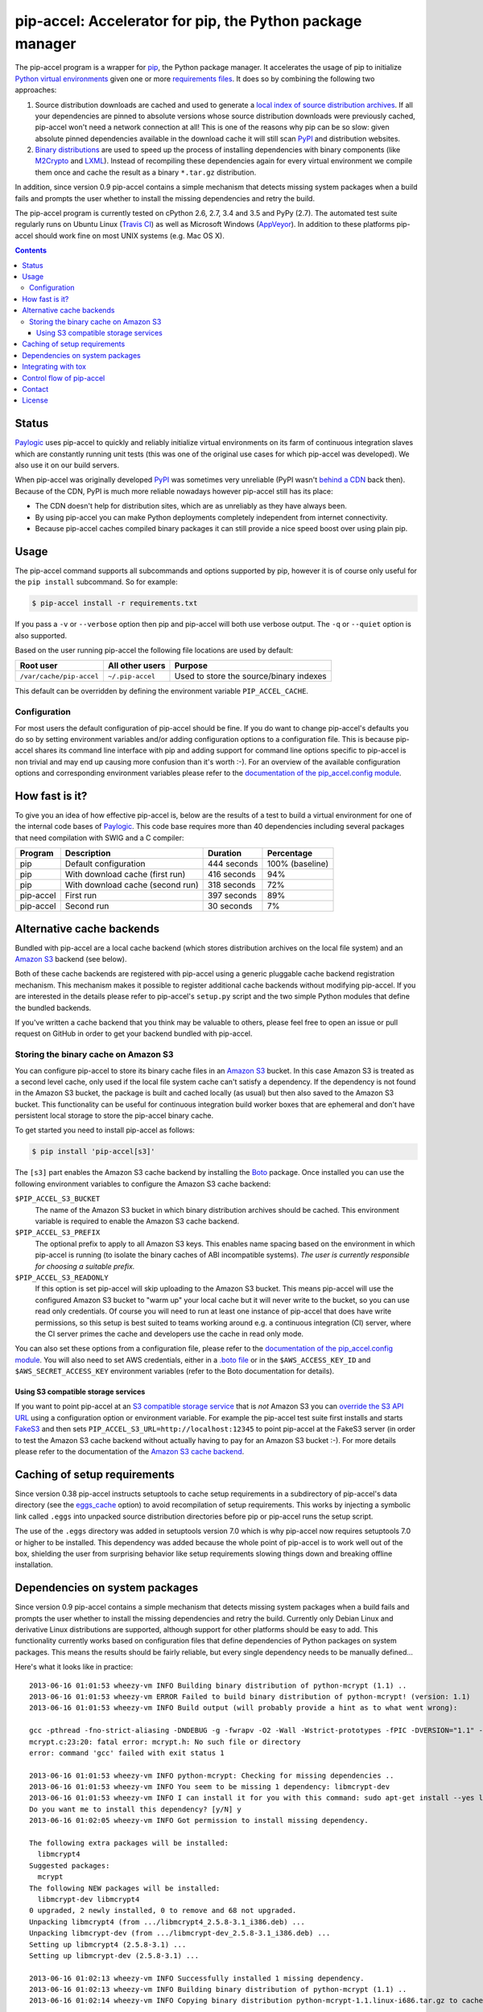 pip-accel: Accelerator for pip, the Python package manager
==========================================================

.. image:: https://travis-ci.org/paylogic/pip-accel.svg?branch=master
   :target: https://travis-ci.org/paylogic/pip-accel

.. image:: https://coveralls.io/repos/paylogic/pip-accel/badge.svg?branch=master
   :target: https://coveralls.io/r/paylogic/pip-accel?branch=master

The pip-accel program is a wrapper for pip_, the Python package manager. It
accelerates the usage of pip to initialize `Python virtual environments`_ given
one or more `requirements files`_. It does so by combining the following two
approaches:

1. Source distribution downloads are cached and used to generate a `local index
   of source distribution archives`_. If all your dependencies are pinned to
   absolute versions whose source distribution downloads were previously
   cached, pip-accel won't need a network connection at all! This is one of the
   reasons why pip can be so slow: given absolute pinned dependencies available
   in the download cache it will still scan PyPI_ and distribution websites.

2. `Binary distributions`_ are used to speed up the process of installing
   dependencies with binary components (like M2Crypto_ and LXML_). Instead of
   recompiling these dependencies again for every virtual environment we
   compile them once and cache the result as a binary ``*.tar.gz``
   distribution.

In addition, since version 0.9 pip-accel contains a simple mechanism that
detects missing system packages when a build fails and prompts the user whether
to install the missing dependencies and retry the build.

The pip-accel program is currently tested on cPython 2.6, 2.7, 3.4 and 3.5 and
PyPy (2.7). The automated test suite regularly runs on Ubuntu Linux (`Travis
CI`_) as well as Microsoft Windows (AppVeyor_). In addition to these platforms
pip-accel should work fine on most UNIX systems (e.g. Mac OS X).

.. contents::

Status
------

Paylogic_ uses pip-accel to quickly and reliably initialize virtual
environments on its farm of continuous integration slaves which are constantly
running unit tests (this was one of the original use cases for which pip-accel
was developed). We also use it on our build servers.

When pip-accel was originally developed PyPI_ was sometimes very unreliable
(PyPI wasn't `behind a CDN`_ back then). Because of the CDN, PyPI is much more
reliable nowadays however pip-accel still has its place:

- The CDN doesn't help for distribution sites, which are as unreliably as they
  have always been.

- By using pip-accel you can make Python deployments completely independent
  from internet connectivity.

- Because pip-accel caches compiled binary packages it can still provide a nice
  speed boost over using plain pip.

Usage
-----

The pip-accel command supports all subcommands and options supported by pip,
however it is of course only useful for the ``pip install`` subcommand. So for
example:

.. code-block:: bash

   $ pip-accel install -r requirements.txt

If you pass a ``-v`` or ``--verbose`` option then pip and pip-accel will both
use verbose output. The ``-q`` or ``--quiet`` option is also supported.

Based on the user running pip-accel the following file locations are used by
default:

=============================  =========================  =======================================
Root user                      All other users            Purpose
=============================  =========================  =======================================
``/var/cache/pip-accel``       ``~/.pip-accel``           Used to store the source/binary indexes
=============================  =========================  =======================================

This default can be overridden by defining the environment variable
``PIP_ACCEL_CACHE``.

Configuration
~~~~~~~~~~~~~

For most users the default configuration of pip-accel should be fine. If you do
want to change pip-accel's defaults you do so by setting environment variables
and/or adding configuration options to a configuration file. This is because
pip-accel shares its command line interface with pip and adding support for
command line options specific to pip-accel is non trivial and may end up
causing more confusion than it's worth :-). For an overview of the available
configuration options and corresponding environment variables please refer to
the `documentation of the pip_accel.config module`_.

How fast is it?
---------------

To give you an idea of how effective pip-accel is, below are the results of a
test to build a virtual environment for one of the internal code bases of
Paylogic_. This code base requires more than 40 dependencies including several
packages that need compilation with SWIG and a C compiler:

=========  ================================  ===========  ===============
Program    Description                       Duration     Percentage
=========  ================================  ===========  ===============
pip        Default configuration             444 seconds  100% (baseline)
pip        With download cache (first run)   416 seconds  94%
pip        With download cache (second run)  318 seconds  72%
pip-accel  First run                         397 seconds  89%
pip-accel  Second run                        30 seconds   7%
=========  ================================  ===========  ===============

Alternative cache backends
--------------------------

Bundled with pip-accel are a local cache backend (which stores distribution
archives on the local file system) and an `Amazon S3`_ backend (see below).

Both of these cache backends are registered with pip-accel using a generic
pluggable cache backend registration mechanism. This mechanism makes it
possible to register additional cache backends without modifying pip-accel. If
you are interested in the details please refer to pip-accel's ``setup.py``
script and the two simple Python modules that define the bundled backends.

If you've written a cache backend that you think may be valuable to others,
please feel free to open an issue or pull request on GitHub in order to get
your backend bundled with pip-accel.

Storing the binary cache on Amazon S3
~~~~~~~~~~~~~~~~~~~~~~~~~~~~~~~~~~~~~

You can configure pip-accel to store its binary cache files in an `Amazon S3`_
bucket. In this case Amazon S3 is treated as a second level cache, only used if
the local file system cache can't satisfy a dependency. If the dependency is
not found in the Amazon S3 bucket, the package is built and cached locally (as
usual) but then also saved to the Amazon S3 bucket. This functionality can be
useful for continuous integration build worker boxes that are ephemeral and
don't have persistent local storage to store the pip-accel binary cache.

To get started you need to install pip-accel as follows:

.. code-block:: bash

   $ pip install 'pip-accel[s3]'

The ``[s3]`` part enables the Amazon S3 cache backend by installing the Boto_
package. Once installed you can use the following environment variables to
configure the Amazon S3 cache backend:

``$PIP_ACCEL_S3_BUCKET``
 The name of the Amazon S3 bucket in which binary distribution archives should
 be cached. This environment variable is required to enable the Amazon S3 cache
 backend.

``$PIP_ACCEL_S3_PREFIX``
 The optional prefix to apply to all Amazon S3 keys. This enables name spacing
 based on the environment in which pip-accel is running (to isolate the binary
 caches of ABI incompatible systems). *The user is currently responsible for
 choosing a suitable prefix.*

``$PIP_ACCEL_S3_READONLY``
 If this option is set pip-accel will skip uploading to the Amazon S3 bucket.
 This means pip-accel will use the configured Amazon S3 bucket to "warm up"
 your local cache but it will never write to the bucket, so you can use read
 only credentials. Of course you will need to run at least one instance of
 pip-accel that does have write permissions, so this setup is best suited to
 teams working around e.g. a continuous integration (CI) server, where the CI
 server primes the cache and developers use the cache in read only mode.

You can also set these options from a configuration file, please refer to the
`documentation of the pip_accel.config module`_. You will also need to set AWS
credentials, either in a `.boto file`_ or in the ``$AWS_ACCESS_KEY_ID`` and
``$AWS_SECRET_ACCESS_KEY`` environment variables (refer to the Boto
documentation for details).

Using S3 compatible storage services
````````````````````````````````````

If you want to point pip-accel at an `S3 compatible storage service`_ that is
*not* Amazon S3 you can `override the S3 API URL`_ using a configuration option
or environment variable. For example the pip-accel test suite first installs
and starts FakeS3_ and then sets ``PIP_ACCEL_S3_URL=http://localhost:12345`` to
point pip-accel at the FakeS3 server (in order to test the Amazon S3 cache
backend without actually having to pay for an Amazon S3 bucket :-). For more
details please refer to the documentation of the `Amazon S3 cache backend`_.

Caching of setup requirements
-----------------------------

Since version 0.38 pip-accel instructs setuptools to cache setup requirements
in a subdirectory of pip-accel's data directory (see the eggs_cache_ option) to
avoid recompilation of setup requirements. This works by injecting a symbolic
link called ``.eggs`` into unpacked source distribution directories before pip
or pip-accel runs the setup script.

The use of the ``.eggs`` directory was added in setuptools version 7.0 which is
why pip-accel now requires setuptools 7.0 or higher to be installed. This
dependency was added because the whole point of pip-accel is to work well out
of the box, shielding the user from surprising behavior like setup requirements
slowing things down and breaking offline installation.

Dependencies on system packages
-------------------------------

Since version 0.9 pip-accel contains a simple mechanism that detects missing
system packages when a build fails and prompts the user whether to install the
missing dependencies and retry the build. Currently only Debian Linux and
derivative Linux distributions are supported, although support for other
platforms should be easy to add. This functionality currently works based on
configuration files that define dependencies of Python packages on system
packages. This means the results should be fairly reliable, but every single
dependency needs to be manually defined...

Here's what it looks like in practice::

 2013-06-16 01:01:53 wheezy-vm INFO Building binary distribution of python-mcrypt (1.1) ..
 2013-06-16 01:01:53 wheezy-vm ERROR Failed to build binary distribution of python-mcrypt! (version: 1.1)
 2013-06-16 01:01:53 wheezy-vm INFO Build output (will probably provide a hint as to what went wrong):

 gcc -pthread -fno-strict-aliasing -DNDEBUG -g -fwrapv -O2 -Wall -Wstrict-prototypes -fPIC -DVERSION="1.1" -I/usr/include/python2.7 -c mcrypt.c -o build/temp.linux-i686-2.7/mcrypt.o
 mcrypt.c:23:20: fatal error: mcrypt.h: No such file or directory
 error: command 'gcc' failed with exit status 1

 2013-06-16 01:01:53 wheezy-vm INFO python-mcrypt: Checking for missing dependencies ..
 2013-06-16 01:01:53 wheezy-vm INFO You seem to be missing 1 dependency: libmcrypt-dev
 2013-06-16 01:01:53 wheezy-vm INFO I can install it for you with this command: sudo apt-get install --yes libmcrypt-dev
 Do you want me to install this dependency? [y/N] y
 2013-06-16 01:02:05 wheezy-vm INFO Got permission to install missing dependency.

 The following extra packages will be installed:
   libmcrypt4
 Suggested packages:
   mcrypt
 The following NEW packages will be installed:
   libmcrypt-dev libmcrypt4
 0 upgraded, 2 newly installed, 0 to remove and 68 not upgraded.
 Unpacking libmcrypt4 (from .../libmcrypt4_2.5.8-3.1_i386.deb) ...
 Unpacking libmcrypt-dev (from .../libmcrypt-dev_2.5.8-3.1_i386.deb) ...
 Setting up libmcrypt4 (2.5.8-3.1) ...
 Setting up libmcrypt-dev (2.5.8-3.1) ...

 2013-06-16 01:02:13 wheezy-vm INFO Successfully installed 1 missing dependency.
 2013-06-16 01:02:13 wheezy-vm INFO Building binary distribution of python-mcrypt (1.1) ..
 2013-06-16 01:02:14 wheezy-vm INFO Copying binary distribution python-mcrypt-1.1.linux-i686.tar.gz to cache as python-mcrypt:1.1:py2.7.tar.gz.

Integrating with tox
--------------------

You can tell Tox_ to use pip-accel using a small shell script that first uses
pip to install pip-accel, then uses pip-accel to bootstrap the virtual
environment. You can find details about this in `issue #30 on GitHub`_.

Control flow of pip-accel
-------------------------

The way pip-accel works is not very intuitive but it is very effective. Below
is an overview of the control flow. Once you take a look at the code you'll
notice that the steps below are all embedded in a loop that retries several
times. This is mostly because of step 2 (downloading the source
distributions).

1. Run ``pip install --download=... --no-index -r requirements.txt`` to unpack
   source distributions available in the local source index. This is the first
   step because pip-accel should accept `requirements.txt` files as input but
   it will manually install dependencies from cached binary distributions
   (without using pip or easy_install):

  - If the command succeeds it means all dependencies are already available as
    downloaded source distributions. We'll parse the verbose pip output of step
    1 to find the direct and transitive dependencies (names and versions)
    defined in `requirements.txt` and use them as input for step 3.
    Go to step 3.

  - If the command fails it probably means not all dependencies are available
    as local source distributions yet so we should download them. Go to step 2.

2. Run ``pip install --download=... -r requirements.txt`` to download missing
   source distributions to the download cache:

  - If the command fails it means that pip encountered errors while scanning
    PyPI_, scanning a distribution website, downloading a source distribution
    or unpacking a source distribution. Usually these kinds of errors are
    intermittent so retrying a few times is worth a shot. Go to step 2.

  - If the command succeeds it means all dependencies are now available as
    local source distributions; we don't need the network anymore! Go to step 1.

3. Run ``python setup.py bdist_dumb --format=gztar`` for each dependency that
   doesn't have a cached binary distribution yet (taking version numbers into
   account). Go to step 4.

4. Install all dependencies from binary distributions based on the list of
   direct and transitive dependencies obtained in step 1. We have to do these
   installations manually because easy_install nor pip support binary
   ``*.tar.gz`` distributions.

Contact
-------

If you have questions, bug reports, suggestions, etc. please create an issue on
the `GitHub project page`_. The latest version of pip-accel will always be
available on GitHub. The internal API documentation is `hosted on Read The
Docs`_.

License
-------

This software is licensed under the `MIT license`_ just like pip_ (on which
pip-accel is based).

© 2016 Peter Odding and Paylogic_ International.


.. External references:
.. _.boto file: http://boto.readthedocs.org/en/latest/boto_config_tut.html
.. _Amazon S3 cache backend: http://pip-accel.readthedocs.org/en/latest/developers.html#module-pip_accel.caches.s3
.. _Amazon S3: http://aws.amazon.com/s3/
.. _AppVeyor: https://ci.appveyor.com/project/xolox/pip-accel
.. _behind a CDN: http://mail.python.org/pipermail/distutils-sig/2013-May/020848.html
.. _Binary distributions: http://docs.python.org/2/distutils/builtdist.html
.. _Boto: https://github.com/boto/boto
.. _documentation of the pip_accel.config module: http://pip-accel.readthedocs.org/en/latest/developers.html#module-pip_accel.config
.. _eggs_cache: http://pip-accel.readthedocs.org/en/latest/developers.html#pip_accel.config.Config.binary_cache
.. _FakeS3: https://github.com/jubos/fake-s3
.. _GitHub project page: https://github.com/paylogic/pip-accel
.. _hosted on Read The Docs: https://pip-accel.readthedocs.org/
.. _issue #30 on GitHub: https://github.com/paylogic/pip-accel/issues/30
.. _local index of source distribution archives: http://www.pip-installer.org/en/latest/cookbook.html#fast-local-installs
.. _LXML: https://pypi.python.org/pypi/lxml
.. _M2Crypto: https://pypi.python.org/pypi/M2Crypto
.. _MIT license: http://en.wikipedia.org/wiki/MIT_License
.. _override the S3 API URL: http://pip-accel.readthedocs.org/en/latest/developers.html#pip_accel.config.Config.s3_cache_url
.. _Paylogic: http://www.paylogic.com/
.. _pip: http://www.pip-installer.org/
.. _PyPI: http://pypi.python.org/
.. _Python virtual environments: http://www.virtualenv.org/
.. _requirements files: http://www.pip-installer.org/en/latest/cookbook.html#requirements-files
.. _S3 compatible storage service: http://en.wikipedia.org/wiki/Amazon_S3#S3_API_and_competing_services
.. _Tox: https://tox.readthedocs.org/
.. _Travis CI: https://travis-ci.org/paylogic/pip-accel
